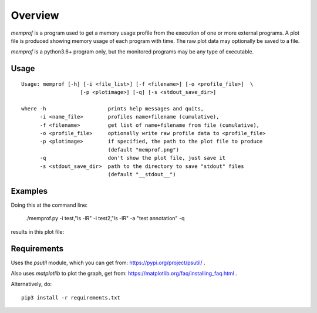Overview
========

*memprof* is a program used to get a memory usage profile from the execution of
one or more external programs.  A plot file is produced showing memory usage of
each program with time.  The raw plot data may optionally be saved to a file.

*memprof* is a python3.6+ program only, but the monitored programs may be any
type of executable.

Usage
-----

::

    Usage: memprof [-h] [-i <file_list>] [-f <filename>] [-o <profile_file>]  \
                       [-p <plotimage>] [-q] [-s <stdout_save_dir>]
    
    where -h                    prints help messages and quits,
          -i <name_file>        profiles name+filename (cumulative),
          -f <filename>         get list of name+filename from file (cumulative),
          -o <profile_file>     optionally write raw profile data to <profile_file>
          -p <plotimage>        if specified, the path to the plot file to produce
                                (default "memprof.png")
          -q                    don't show the plot file, just save it
          -s <stdout_save_dir>  path to the directory to save "stdout" files
                                (default "__stdout__")

Examples
--------

Doing this at the command line:

    ./memprof.py -i test,"ls -lR" -i test2,"ls -lR" -a "test annotation" -q

results in this plot file:

.. image:: example.png

Requirements
------------

Uses the *psutil* module, which you can get from: https://pypi.org/project/psutil/ .

Also uses *matplotlib* to plot the graph, get from: https://matplotlib.org/faq/installing_faq.html .

Alternatively, do::

    pip3 install -r requirements.txt
